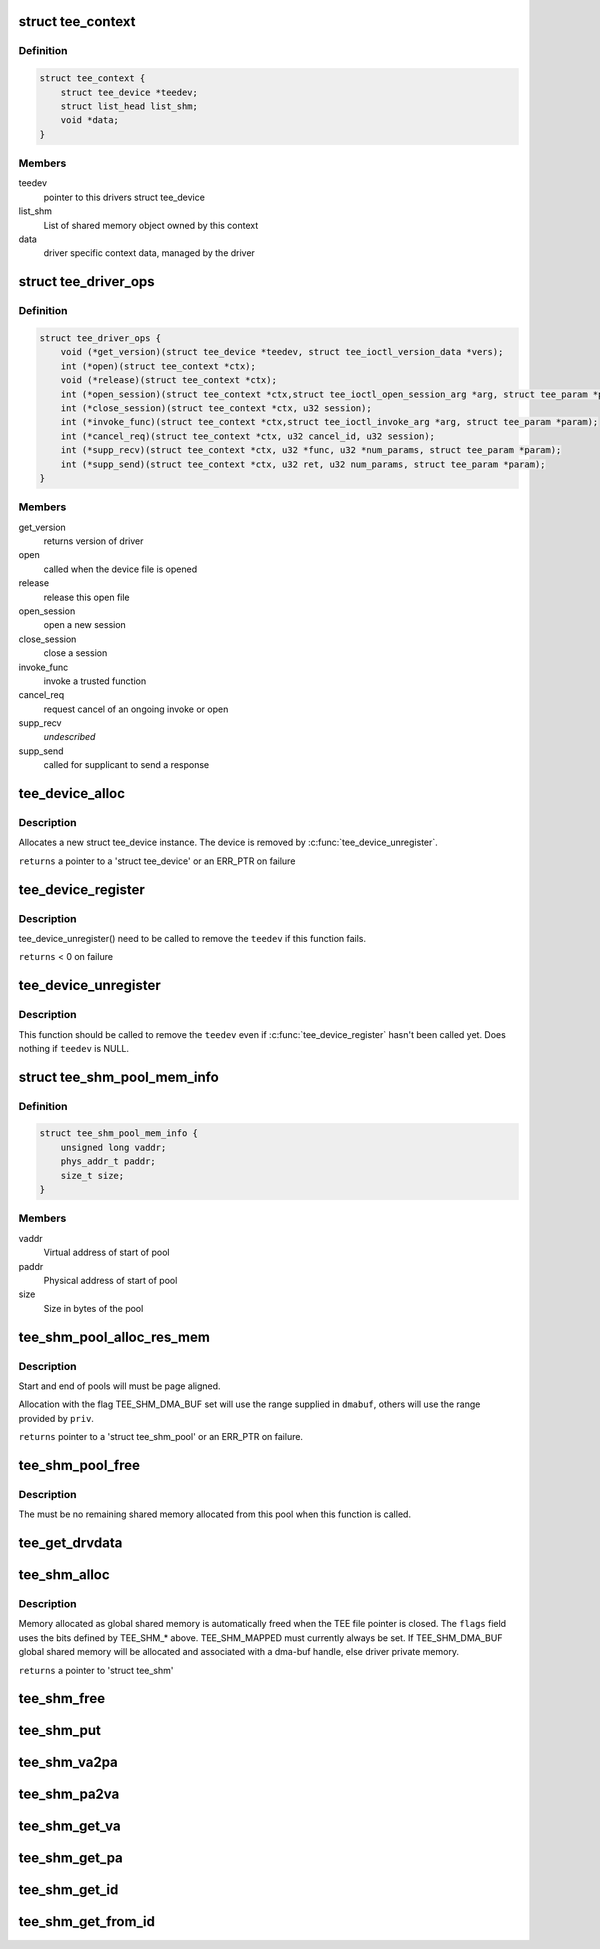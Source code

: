 .. -*- coding: utf-8; mode: rst -*-
.. src-file: include/linux/tee_drv.h

.. _`tee_context`:

struct tee_context
==================

.. c:type:: struct tee_context

    driver specific context on file pointer data

.. _`tee_context.definition`:

Definition
----------

.. code-block:: c

    struct tee_context {
        struct tee_device *teedev;
        struct list_head list_shm;
        void *data;
    }

.. _`tee_context.members`:

Members
-------

teedev
    pointer to this drivers struct tee_device

list_shm
    List of shared memory object owned by this context

data
    driver specific context data, managed by the driver

.. _`tee_driver_ops`:

struct tee_driver_ops
=====================

.. c:type:: struct tee_driver_ops

    driver operations vtable

.. _`tee_driver_ops.definition`:

Definition
----------

.. code-block:: c

    struct tee_driver_ops {
        void (*get_version)(struct tee_device *teedev, struct tee_ioctl_version_data *vers);
        int (*open)(struct tee_context *ctx);
        void (*release)(struct tee_context *ctx);
        int (*open_session)(struct tee_context *ctx,struct tee_ioctl_open_session_arg *arg, struct tee_param *param);
        int (*close_session)(struct tee_context *ctx, u32 session);
        int (*invoke_func)(struct tee_context *ctx,struct tee_ioctl_invoke_arg *arg, struct tee_param *param);
        int (*cancel_req)(struct tee_context *ctx, u32 cancel_id, u32 session);
        int (*supp_recv)(struct tee_context *ctx, u32 *func, u32 *num_params, struct tee_param *param);
        int (*supp_send)(struct tee_context *ctx, u32 ret, u32 num_params, struct tee_param *param);
    }

.. _`tee_driver_ops.members`:

Members
-------

get_version
    returns version of driver

open
    called when the device file is opened

release
    release this open file

open_session
    open a new session

close_session
    close a session

invoke_func
    invoke a trusted function

cancel_req
    request cancel of an ongoing invoke or open

supp_recv
    *undescribed*

supp_send
    called for supplicant to send a response

.. _`tee_device_alloc`:

tee_device_alloc
================

.. c:function:: struct tee_device *tee_device_alloc(const struct tee_desc *teedesc, struct device *dev, struct tee_shm_pool *pool, void *driver_data)

    Allocate a new struct tee_device instance

    :param const struct tee_desc \*teedesc:
        Descriptor for this driver

    :param struct device \*dev:
        Parent device for this device

    :param struct tee_shm_pool \*pool:
        Shared memory pool, NULL if not used

    :param void \*driver_data:
        Private driver data for this device

.. _`tee_device_alloc.description`:

Description
-----------

Allocates a new struct tee_device instance. The device is
removed by \ :c:func:`tee_device_unregister`\ .

\ ``returns``\  a pointer to a 'struct tee_device' or an ERR_PTR on failure

.. _`tee_device_register`:

tee_device_register
===================

.. c:function:: int tee_device_register(struct tee_device *teedev)

    Registers a TEE device

    :param struct tee_device \*teedev:
        Device to register

.. _`tee_device_register.description`:

Description
-----------

tee_device_unregister() need to be called to remove the \ ``teedev``\  if
this function fails.

\ ``returns``\  < 0 on failure

.. _`tee_device_unregister`:

tee_device_unregister
=====================

.. c:function:: void tee_device_unregister(struct tee_device *teedev)

    Removes a TEE device

    :param struct tee_device \*teedev:
        Device to unregister

.. _`tee_device_unregister.description`:

Description
-----------

This function should be called to remove the \ ``teedev``\  even if
\ :c:func:`tee_device_register`\  hasn't been called yet. Does nothing if
\ ``teedev``\  is NULL.

.. _`tee_shm_pool_mem_info`:

struct tee_shm_pool_mem_info
============================

.. c:type:: struct tee_shm_pool_mem_info

    holds information needed to create a shared memory pool

.. _`tee_shm_pool_mem_info.definition`:

Definition
----------

.. code-block:: c

    struct tee_shm_pool_mem_info {
        unsigned long vaddr;
        phys_addr_t paddr;
        size_t size;
    }

.. _`tee_shm_pool_mem_info.members`:

Members
-------

vaddr
    Virtual address of start of pool

paddr
    Physical address of start of pool

size
    Size in bytes of the pool

.. _`tee_shm_pool_alloc_res_mem`:

tee_shm_pool_alloc_res_mem
==========================

.. c:function:: struct tee_shm_pool *tee_shm_pool_alloc_res_mem(struct tee_shm_pool_mem_info *priv_info, struct tee_shm_pool_mem_info *dmabuf_info)

    Create a shared memory pool from reserved memory range

    :param struct tee_shm_pool_mem_info \*priv_info:
        Information for driver private shared memory pool

    :param struct tee_shm_pool_mem_info \*dmabuf_info:
        Information for dma-buf shared memory pool

.. _`tee_shm_pool_alloc_res_mem.description`:

Description
-----------

Start and end of pools will must be page aligned.

Allocation with the flag TEE_SHM_DMA_BUF set will use the range supplied
in \ ``dmabuf``\ , others will use the range provided by \ ``priv``\ .

\ ``returns``\  pointer to a 'struct tee_shm_pool' or an ERR_PTR on failure.

.. _`tee_shm_pool_free`:

tee_shm_pool_free
=================

.. c:function:: void tee_shm_pool_free(struct tee_shm_pool *pool)

    Free a shared memory pool

    :param struct tee_shm_pool \*pool:
        The shared memory pool to free

.. _`tee_shm_pool_free.description`:

Description
-----------

The must be no remaining shared memory allocated from this pool when
this function is called.

.. _`tee_get_drvdata`:

tee_get_drvdata
===============

.. c:function:: void *tee_get_drvdata(struct tee_device *teedev)

    Return driver_data pointer \ ``returns``\  the driver_data pointer supplied to \ :c:func:`tee_register`\ .

    :param struct tee_device \*teedev:
        *undescribed*

.. _`tee_shm_alloc`:

tee_shm_alloc
=============

.. c:function:: struct tee_shm *tee_shm_alloc(struct tee_context *ctx, size_t size, u32 flags)

    Allocate shared memory

    :param struct tee_context \*ctx:
        Context that allocates the shared memory

    :param size_t size:
        Requested size of shared memory

    :param u32 flags:
        Flags setting properties for the requested shared memory.

.. _`tee_shm_alloc.description`:

Description
-----------

Memory allocated as global shared memory is automatically freed when the
TEE file pointer is closed. The \ ``flags``\  field uses the bits defined by
TEE_SHM\_\* above. TEE_SHM_MAPPED must currently always be set. If
TEE_SHM_DMA_BUF global shared memory will be allocated and associated
with a dma-buf handle, else driver private memory.

\ ``returns``\  a pointer to 'struct tee_shm'

.. _`tee_shm_free`:

tee_shm_free
============

.. c:function:: void tee_shm_free(struct tee_shm *shm)

    Free shared memory

    :param struct tee_shm \*shm:
        Handle to shared memory to free

.. _`tee_shm_put`:

tee_shm_put
===========

.. c:function:: void tee_shm_put(struct tee_shm *shm)

    Decrease reference count on a shared memory handle

    :param struct tee_shm \*shm:
        Shared memory handle

.. _`tee_shm_va2pa`:

tee_shm_va2pa
=============

.. c:function:: int tee_shm_va2pa(struct tee_shm *shm, void *va, phys_addr_t *pa)

    Get physical address of a virtual address

    :param struct tee_shm \*shm:
        Shared memory handle

    :param void \*va:
        Virtual address to tranlsate

    :param phys_addr_t \*pa:
        Returned physical address
        \ ``returns``\  0 on success and < 0 on failure

.. _`tee_shm_pa2va`:

tee_shm_pa2va
=============

.. c:function:: int tee_shm_pa2va(struct tee_shm *shm, phys_addr_t pa, void **va)

    Get virtual address of a physical address

    :param struct tee_shm \*shm:
        Shared memory handle

    :param phys_addr_t pa:
        Physical address to tranlsate

    :param void \*\*va:
        Returned virtual address
        \ ``returns``\  0 on success and < 0 on failure

.. _`tee_shm_get_va`:

tee_shm_get_va
==============

.. c:function:: void *tee_shm_get_va(struct tee_shm *shm, size_t offs)

    Get virtual address of a shared memory plus an offset

    :param struct tee_shm \*shm:
        Shared memory handle

    :param size_t offs:
        Offset from start of this shared memory
        \ ``returns``\  virtual address of the shared memory + offs if offs is within
        the bounds of this shared memory, else an ERR_PTR

.. _`tee_shm_get_pa`:

tee_shm_get_pa
==============

.. c:function:: int tee_shm_get_pa(struct tee_shm *shm, size_t offs, phys_addr_t *pa)

    Get physical address of a shared memory plus an offset

    :param struct tee_shm \*shm:
        Shared memory handle

    :param size_t offs:
        Offset from start of this shared memory

    :param phys_addr_t \*pa:
        Physical address to return
        \ ``returns``\  0 if offs is within the bounds of this shared memory, else an
        error code.

.. _`tee_shm_get_id`:

tee_shm_get_id
==============

.. c:function:: int tee_shm_get_id(struct tee_shm *shm)

    Get id of a shared memory object

    :param struct tee_shm \*shm:
        Shared memory handle
        \ ``returns``\  id

.. _`tee_shm_get_from_id`:

tee_shm_get_from_id
===================

.. c:function:: struct tee_shm *tee_shm_get_from_id(struct tee_context *ctx, int id)

    Find shared memory object and increase reference count

    :param struct tee_context \*ctx:
        Context owning the shared memory

    :param int id:
        Id of shared memory object
        \ ``returns``\  a pointer to 'struct tee_shm' on success or an ERR_PTR on failure

.. This file was automatic generated / don't edit.

